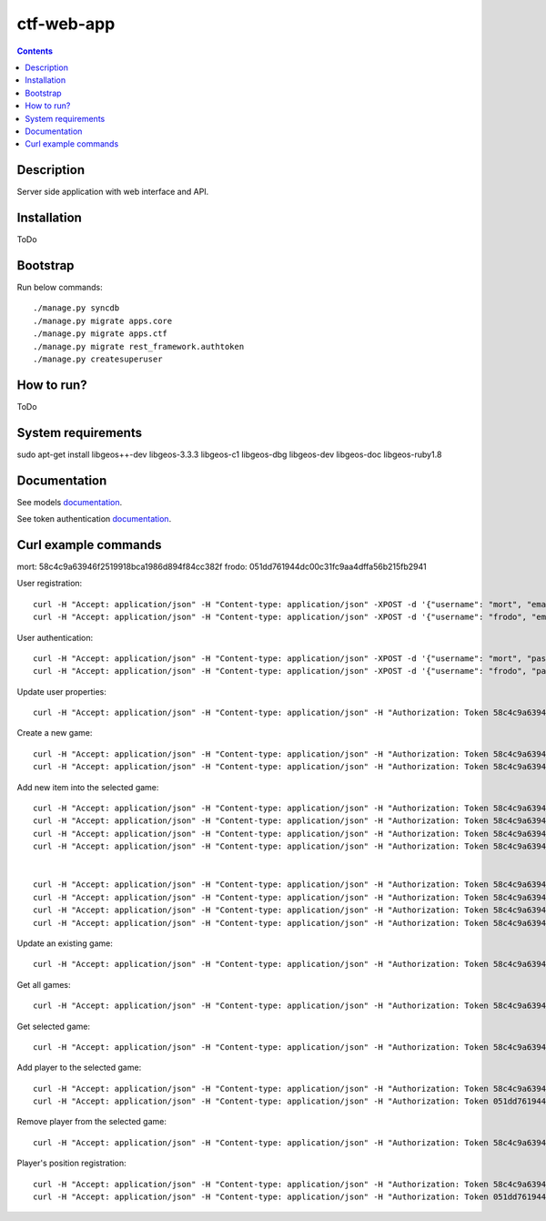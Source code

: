 ctf-web-app
===========

.. contents::

Description
-----------
Server side application with web interface and API.


Installation
------------
ToDo

Bootstrap
---------
Run below commands:

::

    ./manage.py syncdb
    ./manage.py migrate apps.core
    ./manage.py migrate apps.ctf
    ./manage.py migrate rest_framework.authtoken
    ./manage.py createsuperuser

How to run?
-----------
ToDo

System requirements
-------------------
sudo apt-get install libgeos++-dev libgeos-3.3.3 libgeos-c1 libgeos-dbg libgeos-dev libgeos-doc libgeos-ruby1.8


Documentation
-------------

See models `documentation <./docs/models.rst>`_.

See token authentication `documentation <./docs/auth.rst>`_.


Curl example commands
---------------------

mort:  58c4c9a63946f2519918bca1986d894f84cc382f
frodo: 051dd761944dc00c31fc9aa4dffa56b215fb2941

User registration:
::

    curl -H "Accept: application/json" -H "Content-type: application/json" -XPOST -d '{"username": "mort", "email": "mort@ctf.host", "password": "mort"}' http://127.0.0.1:8000/api/registration/
    curl -H "Accept: application/json" -H "Content-type: application/json" -XPOST -d '{"username": "frodo", "email": "frodo@ctf.host", "password": "frodo"}' http://127.0.0.1:8000/api/registration/


User authentication:
::

    curl -H "Accept: application/json" -H "Content-type: application/json" -XPOST -d '{"username": "mort", "password": "mort", "device_type": 0, "device_id": "000000-00000-1"}' http://127.0.0.1:8000/token/
    curl -H "Accept: application/json" -H "Content-type: application/json" -XPOST -d '{"username": "frodo", "password": "frodo", "device_type": 0, "device_id": "000000-00000-2"}' http://127.0.0.1:8000/token/


Update user properties:
::

    curl -H "Accept: application/json" -H "Content-type: application/json" -H "Authorization: Token 58c4c9a63946f2519918bca1986d894f84cc382f" -XPATCH -d '{"location": {"lat": 53.440396, "lon": 14.539494}}' http://127.0.0.1:8000/api/users/2/


Create a new game:
::

    curl -H "Accept: application/json" -H "Content-type: application/json" -H "Authorization: Token 58c4c9a63946f2519918bca1986d894f84cc382f" -XPOST -d '{ "name": "CTF first test game", "description": "Test game 1", "radius": 2500, "location": {"lat": 53.440157, "lon": 14.540221}, "start_time": "2014-05-02T12:00:00", "max_players": 12, "status": 0, "type": 0, "map": "http://127.0.0.1:8000/api/maps/1/", "visibility_range": 1000.0, "action_range": 20.0, "players": [], "invited_users": ["http://127.0.0.1:8000/api/users/2/", "http://127.0.0.1:8000/api/users/3/"], "items": [] }' http://127.0.0.1:8000/api/games/
    curl -H "Accept: application/json" -H "Content-type: application/json" -H "Authorization: Token 58c4c9a63946f2519918bca1986d894f84cc382f" -XPOST -d '{ "name": "CTF second test game", "description": "Test game 2", "radius": 2500, "location": {"lat": 53.447545, "lon": 14.535383}, "start_time": "2014-05-02T12:00:00", "max_players": 12, "status": 0, "type": 0, "map": "http://127.0.0.1:8000/api/maps/1/", "visibility_range": 1000.0, "action_range": 20.0, "players": [], "invited_users": ["http://127.0.0.1:8000/api/users/2/", "http://127.0.0.1:8000/api/users/3/"], "items": [] }' http://127.0.0.1:8000/api/games/


Add new item into the selected game:
::

    curl -H "Accept: application/json" -H "Content-type: application/json" -H "Authorization: Token 58c4c9a63946f2519918bca1986d894f84cc382f" -XPOST -d '{ "name": "Red flag", "type": "3",  "location": {"lat": 53.441168, "lon": 14.539277}, "game": "http://127.0.0.1:8000/api/games/1/" }' http://127.0.0.1:8000/api/items/
    curl -H "Accept: application/json" -H "Content-type: application/json" -H "Authorization: Token 58c4c9a63946f2519918bca1986d894f84cc382f" -XPOST -d '{ "name": "Blue flag", "type": "4",  "location": {"lat": 53.438732, "lon": 14.541759}, "game": "http://127.0.0.1:8000/api/games/1/" }' http://127.0.0.1:8000/api/items/
    curl -H "Accept: application/json" -H "Content-type: application/json" -H "Authorization: Token 58c4c9a63946f2519918bca1986d894f84cc382f" -XPOST -d '{ "name": "Red base", "type": "5",  "location": {"lat": 53.441168, "lon": 14.539277}, "game": "http://127.0.0.1:8000/api/games/1/" }' http://127.0.0.1:8000/api/items/
    curl -H "Accept: application/json" -H "Content-type: application/json" -H "Authorization: Token 58c4c9a63946f2519918bca1986d894f84cc382f" -XPOST -d '{ "name": "Blue base", "type": "6",  "location": {"lat": 53.438732, "lon": 14.541759}, "game": "http://127.0.0.1:8000/api/games/1/" }' http://127.0.0.1:8000/api/items/


    curl -H "Accept: application/json" -H "Content-type: application/json" -H "Authorization: Token 58c4c9a63946f2519918bca1986d894f84cc382f" -XPOST -d '{ "name": "Red flag", "type": "3",  "location": {"lat": 53.446751, "lon": 14.530256}, "game": "http://127.0.0.1:8000/api/games/2/" }' http://127.0.0.1:8000/api/items/
    curl -H "Accept: application/json" -H "Content-type: application/json" -H "Authorization: Token 58c4c9a63946f2519918bca1986d894f84cc382f" -XPOST -d '{ "name": "Blue flag", "type": "4",  "location": {"lat": 53.447364, "lon": 14.539708}, "game": "http://127.0.0.1:8000/api/games/2/" }' http://127.0.0.1:8000/api/items/
    curl -H "Accept: application/json" -H "Content-type: application/json" -H "Authorization: Token 58c4c9a63946f2519918bca1986d894f84cc382f" -XPOST -d '{ "name": "Red base", "type": "5",  "location": {"lat": 53.446751, "lon": 14.530256}, "game": "http://127.0.0.1:8000/api/games/2/" }' http://127.0.0.1:8000/api/items/
    curl -H "Accept: application/json" -H "Content-type: application/json" -H "Authorization: Token 58c4c9a63946f2519918bca1986d894f84cc382f" -XPOST -d '{ "name": "Blue base", "type": "6",  "location": {"lat": 53.447364, "lon": 14.539708}, "game": "http://127.0.0.1:8000/api/games/2/" }' http://127.0.0.1:8000/api/items/

Update an existing game:
::

    curl -H "Accept: application/json" -H "Content-type: application/json" -H "Authorization: Token 58c4c9a63946f2519918bca1986d894f84cc382f" -XPATCH -d '{ "name": "CTF first test game"}' http://127.0.0.1:8000/api/games/1/

Get all games:
::

    curl -H "Accept: application/json" -H "Content-type: application/json" -H "Authorization: Token 58c4c9a63946f2519918bca1986d894f84cc382f" -XGET http://127.0.0.1:8000/api/games/

Get selected game:
::

    curl -H "Accept: application/json" -H "Content-type: application/json" -H "Authorization: Token 58c4c9a63946f2519918bca1986d894f84cc382f" -XGET http://127.0.0.1:8000/api/games/1/

Add player to the selected game:
::

    curl -H "Accept: application/json" -H "Content-type: application/json" -H "Authorization: Token 58c4c9a63946f2519918bca1986d894f84cc382f" -XPOST http://127.0.0.1:8000/api/games/1/player/
    curl -H "Accept: application/json" -H "Content-type: application/json" -H "Authorization: Token 051dd761944dc00c31fc9aa4dffa56b215fb2941" -XPOST http://127.0.0.1:8000/api/games/1/player/

Remove player from the selected game:
::

    curl -H "Accept: application/json" -H "Content-type: application/json" -H "Authorization: Token 58c4c9a63946f2519918bca1986d894f84cc382f" -XDELETE http://127.0.0.1:8000/api/games/1/player/

Player's position registration:
::

    curl -H "Accept: application/json" -H "Content-type: application/json" -H "Authorization: Token 58c4c9a63946f2519918bca1986d894f84cc382f" -d '{"lat": 53.441155, "lon": 14.539568}' -XPUT http://127.0.0.1:8000/api/games/1/location/
    curl -H "Accept: application/json" -H "Content-type: application/json" -H "Authorization: Token 051dd761944dc00c31fc9aa4dffa56b215fb2941" -d '{"lat": 53.439430, "lon": 14.541156}' -XPUT http://127.0.0.1:8000/api/games/1/location/
